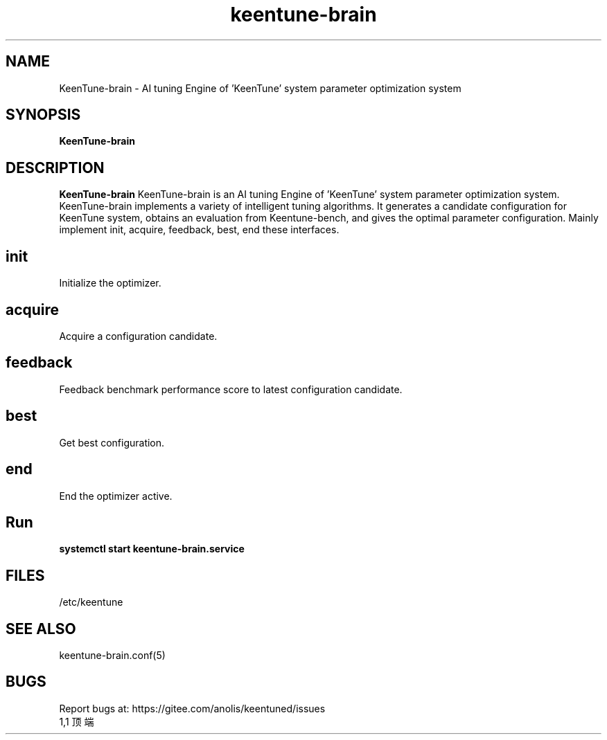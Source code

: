 .\"/*
.\" * All rights reserved
.\" *Copyright (c) [Year] [name of copyright holder]
.\" *[Software Name] is licensed under Mulan PSL v2.
.\" *You can use this software according to the terms and conditions of the Mulan PSL v2.
.\" *You may obtain a copy of Mulan PSL v2 at:
.\" *         http://license.coscl.org.cn/MulanPSL2
.\" *THIS SOFTWARE IS PROVIDED ON AN "AS IS" BASIS, WITHOUT WARRANTIES OF ANY KIND,
.\" *EITHER EXPRESS OR IMPLIED, INCLUDING BUT NOT LIMITED TO NON-INFRINGEMENT,
.\" *MERCHANTABILITY OR FIT FOR A PARTICULAR PURPOSE.
.\" */
.\".
.TH "keentune-brain" "8" "5 May 2022" "OpenAnolis KeenTune SIG" "KeenTune"
.SH NAME
KeenTune-brain - AI tuning Engine of 'KeenTune' system parameter optimization system
.SH SYNOPSIS
\fBKeenTune-brain\fP
.SH DESCRIPTION
\fBKeenTune-brain\fR KeenTune-brain is an AI tuning Engine of 'KeenTune' system parameter optimization system. KeenTune-brain implements a variety of intelligent tuning algorithms. It generates a candidate configuration for KeenTune system, obtains an evaluation from Keentune-bench, and gives the optimal parameter configuration. Mainly implement init, acquire, feedback, best, end these interfaces.
.
.SH "init"
Initialize the optimizer.
.
.SH "acquire"
Acquire a configuration candidate.
.
.SH "feedback"
Feedback benchmark performance score to latest configuration candidate.
.
.SH "best"
Get best configuration.
.
.SH "end"
End the optimizer active.
.
.SH "Run"
.
.TP
\fBsystemctl start keentune-brain.service\fR
.
.SH "FILES"
.nf
/etc/keentune
.
.SH "SEE ALSO"
.LP
keentune-brain.conf(5)

.SH "BUGS"
Report bugs at: https://gitee.com/anolis/keentuned/issues
                                                                                                                                                                                                1,1          顶端
